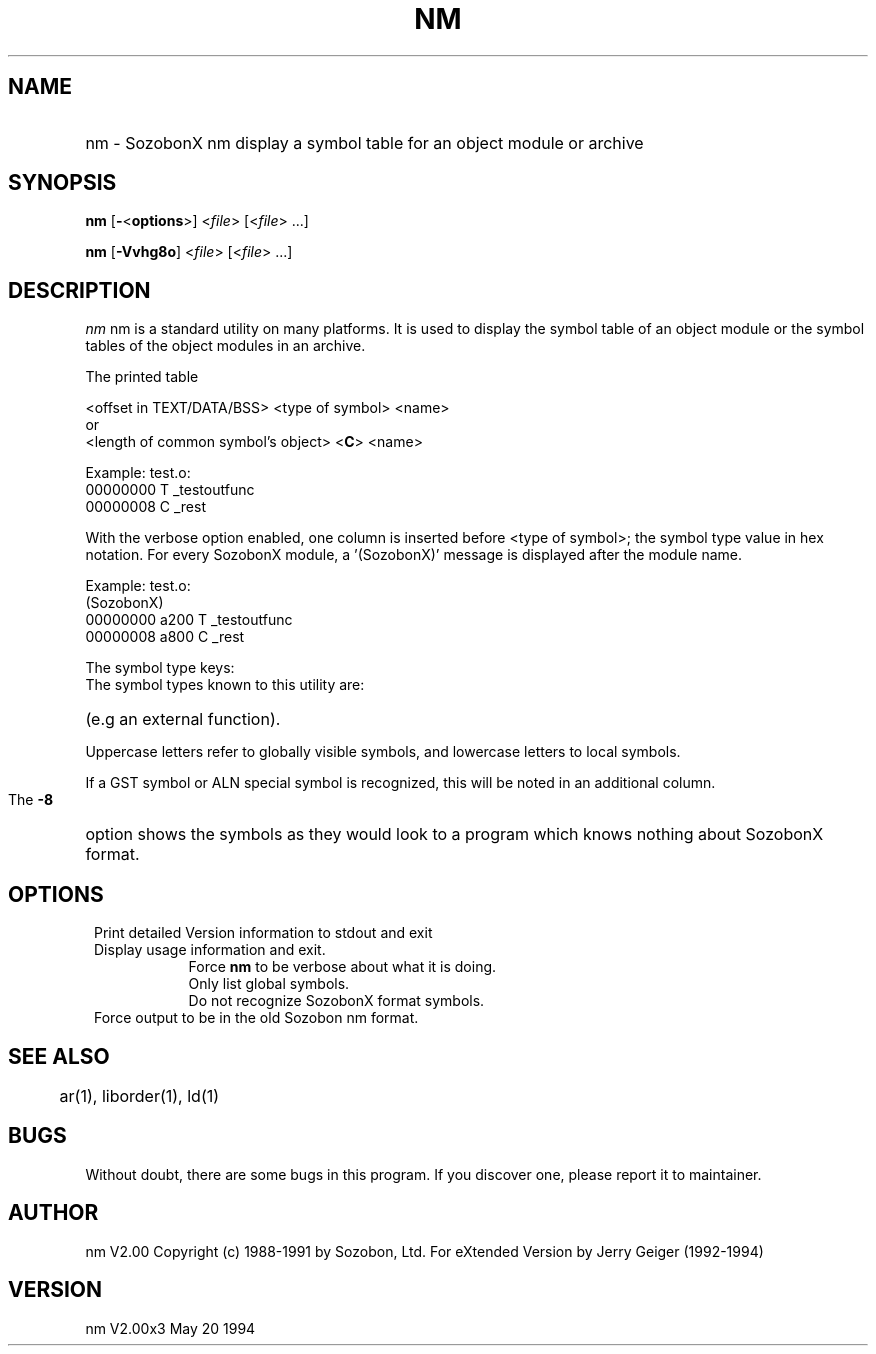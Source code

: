 .\" -*- nroff -*-
.\" man file form for Sozobon binaries
.\" $Header: nm.man, v 2.00x3  May 20 1994  jerry Geiger$
.\" $Log:	nm.man,v $
.\" some macros
.de Tt
.\" two tags and one description
.\" version, with indent as $3. 2 tags MUST be quoted to include blanks
.\" tags are bold;
.br
.if \nD>0 \{\
.	sp \nD
\}
.in 0.8i
.in +\nI
.if \n(.$>0 .if !"$1"" \&\fB $1 \fR
.br
.if \n(.$>1 .if !"$2"" \&\fB $2 \fR
.br
.if \n(.$=3 .in +$3
..
.de Tp
.\" IP extension  one , two (tag , indent), three (tag, hint, indent)
.\"   four(tag, brace, argument, brace) five (tag, brace, argument, brace,
.\"     hint)
.\"    or six arguments: (tag, brace, argument, brace, hint, indent)
.\" Tp one  [y three z]  [(five)]  6
.br
.if \nD>0 \{\
.	sp \nD
\}
.in 0.8i
.in +\nI
.if \n(.$>0 .if !"$1"" \&\fB $1 \fR
.if \n(.$>3 \&\fR$2\fI$3\fR$4
.if \n(.$>4 .if !"$5"" \&\fR   $5 \fR
.if \n(.$=3 .if !"$2"" \&\fR   $2 \fR
.br
.if \n(.$=6 .in +$6
.if \n(.$=3 .in +$3
.if \n(.$=2 .in +$2
.if \n(.$=4 .in +0.8i
.if \n(.$=5 .in +0.8i
.if \n(.$<2 .in +0.8i
..
.TH NM 1 "Sozobon Programmer's Manual" "v 2.00x3" "May 20 1994"
.\" for a printable version remove argument "ONLINE" from above line!!
.SH NAME
.HP
nm - SozobonX  nm display a symbol table for an object module
or archive
.SH SYNOPSIS
.B nm
.RB [ - < options >]
.RI < file >
.RI [< file "> ...]"
.sp
.B nm
.RB [ -Vvhg8o ] 
.RI < file >
.RI [< file "> ...]"
.SH DESCRIPTION
.I nm
nm is a standard utility on many platforms.  It is used to display
the symbol table of an object module or the symbol tables of the
object modules in an archive. 
.sp
The printed table
.sp
<offset in TEXT/DATA/BSS> <type of symbol> <name> 
.br
or
.br
<length of common symbol's object> 
.RB < C > 
<name>
.sp
Example:  test.o:
.br
               00000000 T _testoutfunc
.br
               00000008 C _rest
.PP
With the verbose option enabled, one column is inserted before 
<type of symbol>; the symbol type value in hex notation.  For every
SozobonX module, a '(SozobonX)' message is displayed after the
module name. 
.PP
Example:  test.o:
.br
               (SozobonX)
.br
               00000000 a200 T _testoutfunc
.br
               00000008 a800 C _rest
.sp
The symbol type keys:
.br
The symbol types known to this utility are:
.HP	
'?' Unknown
.HP
'a' This can be any absolute symbol.
.HP
'b' This is a BSS symbol (uninitialized and local variables).
.HP
'd' This is a DATA symbol (initilized variables).
.HP
't' This is a TEXT symbol (a function).
.HP
'C' This is a common symbol (uninitialized global variables).
.HP
'U' This is an undefined used external symbol 
(e.g an external function).
.PP
Uppercase letters refer to globally visible symbols, and lowercase
letters to local symbols. 
.PP
If a GST symbol or ALN special symbol is recognized, this will be
noted in an additional column. 
.PP
The 
.B -8
option shows the symbols as they would look to a program
which knows nothing about SozobonX format. 
.SH OPTIONS
.Tt --version -V 5
Print detailed Version information to stdout and exit
.Tt --help -h 5
Display usage information and exit.
.Tp v (verbose) 5
Force 
.B nm 
to be verbose about what it is doing.
.Tp -g 5
Only list global symbols.
.Tp -8 5
Do not recognize SozobonX format symbols.
.Tt --oldstyle -o 5
Force output to be in the old Sozobon nm format.
.SH "SEE ALSO"
	ar(1), liborder(1), ld(1)
.SH BUGS
Without doubt, there are some bugs in this program.  If you
discover one, please report it to maintainer.
.SH AUTHOR
nm V2.00 Copyright (c) 1988-1991 by Sozobon, Ltd.
For eXtended Version by Jerry Geiger (1992-1994)
.SH VERSION
nm V2.00x3  May 20 1994


